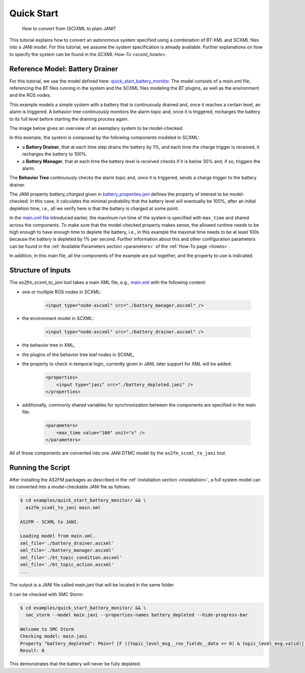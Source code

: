 .. _scxml_conversion:

Quick Start
-----------

..

    How to convert from (SC)XML to plain JANI?

This tutorial explains how to convert an autonomous system specified using a combination of BT-XML and SCXML files into a JANI model.
For this tutorial, we assume the system specification is already available. Further explanations on how to specify the system can be found in the `SCXML How-To <scxml_howto>`.

Reference Model: Battery Drainer
`````````````````````````````````

For this tutorial, we use the model defined here: `quick_start_battery_monitor <https://github.com/convince-project/AS2FM/tree/main/examples/quick_start_battery_monitor>`_.
The model consists of a `main.xml` file, referencing the BT files running in the system and the SCXML files modeling the BT plugins, as well as the environment and the ROS nodes.

This example models a simple system with a battery that is continuously drained and, once it reaches a certain level, an alarm is triggered.
A behavior tree continuously monitors the alarm topic and, once it is triggered, recharges the battery to its full level before starting the draining process again.

The image below gives an overview of an exemplary system to be model-checked.

.. image:: graphics/scxml_tutorial_quick_start_battery_monitor.drawio.svg
    :width: 800
    :alt: An image of the complete exemplary system.

In this example, the system is composed by the following components modeled in SCXML:

* a **Battery Drainer**, that at each time step drains the battery by 1%, and each time the charge trigger is received, it recharges the battery to 100%.
* a **Battery Manager**, that at each time the battery level is received checks if it is below 30% and, if so, triggers the alarm.

The **Behavior Tree** continuously checks the alarm topic and, once it is triggered, sends a charge trigger to the battery drainer.

The JANI property `battery_charged` given in `battery_properties.jani <https://github.com/convince-project/AS2FM/blob/main/examples/quick_start_battery_monitor/battery_properties.jani>`_ defines the property of interest to be model-checked.
In this case, it calculates the minimal probability that the battery level will eventually be 100%, after an initial depletion time, i.e., all we verify here is that the battery is charged at some point.

In the `main.xml file <https://github.com/convince-project/AS2FM/blob/main/examples/quick_start_battery_monitor/main.xml>`_ introduced earlier, the maximum run time of the system is specified with ``max_time`` and shared across the components. To make sure that the model-checked property makes sense, the allowed runtime needs to be high enough to have enough time to deplete the battery, i.e., in this example the maximal time needs to be at least 100s because the battery is depleted by 1% per second. Further information about this and other configuration parameters can be found in the :ref:`Available Parameters section <parameters>` of the :ref:`How-To page <howto>`.

In addition, in this main file, all the components of the example are put together, and the property to use is indicated.


Structure of Inputs
`````````````````````

The `as2fm_scxml_to_jani` tool takes a main XML file, e.g., `main.xml <https://github.com/convince-project/AS2FM/blob/main/examples/quick_start_battery_monitor/main.xml>`_ with the following content:

* one or multiple ROS nodes in SCXML:

    .. code-block:: xml

        <input type="node-ascxml" src="./battery_manager.ascxml" />

* the environment model in SCXML:

    .. code-block:: xml

        <input type="node-ascxml" src="./battery_drainer.ascxml" />

* the behavior tree in XML,
* the plugins of the behavior tree leaf nodes in SCXML,
* the property to check in temporal logic, currently given in JANI, later support for XML will be added:

    .. code-block:: xml

        <properties>
            <input type="jani" src="./battery_depleted.jani" />
        </properties>

* additionally, commonly shared variables for synchronization between the components are specified in the main file:

    .. code-block:: xml

        <parameters>
            <max_time value="100" unit="s" />
        </parameters>

All of those components are converted into one JANI DTMC model by the ``as2fm_scxml_to_jani`` tool.


Running the Script
`````````````````````

After installing the AS2FM packages as described in the :ref:`installation section <installation>`, a full system model can be converted into a model-checkable JANI file as follows:

.. sybil-new-environment: quick_start_battery_monitor
    :cwd: .
    :expected-files: examples/quick_start_battery_monitor/main.jani

.. code-block:: bash

    $ cd examples/quick_start_battery_monitor/ && \
      as2fm_scxml_to_jani main.xml

    AS2FM - SCXML to JANI.

    Loading model from main.xml.
    xml_file='./battery_drainer.ascxml'
    xml_file='./battery_manager.ascxml'
    xml_file='./bt_topic_condition.ascxml'
    xml_file='./bt_topic_action.ascxml'
    ...

The output is a JANI file called `main.jani` that will be located in the same folder.

It can be checked with SMC Storm:

.. code-block:: bash

    $ cd examples/quick_start_battery_monitor/ && \
      smc_storm --model main.jani --properties-names battery_depleted --hide-progress-bar

    Welcome to SMC Storm
    Checking model: main.jani
    Property "battery_depleted": Pmin=? [F ((topic_level_msg__ros_fields__data <= 0) & topic_level_msg.valid)];
    Result: 0

This demonstrates that the battery will never be fully depleted.
